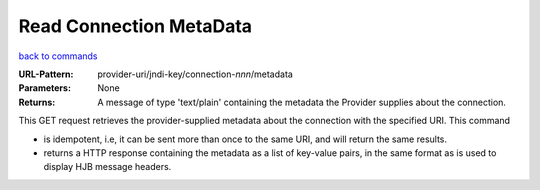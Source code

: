 ========================
Read Connection MetaData
========================

`back to commands`_

:URL-Pattern: provider-uri/jndi-key/connection-*nnn*/metadata

:Parameters: None

:Returns: 

  A message of type 'text/plain' containing the metadata the Provider
  supplies about the connection.

This GET request retrieves the provider-supplied metadata about the
connection with the specified URI.  This command

* is idempotent, i.e, it can be sent more than once to the same URI,
  and will return the same results.

* returns a HTTP response containing the metadata as a list of
  key-value pairs, in the same format as is used to display HJB
  message headers.

.. _back to commands: ./command-list.html
